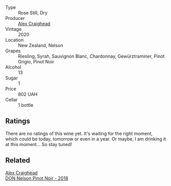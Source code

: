 #+attr_html: :class wine-main-image
[[file:/images/5d/58df70-237b-49d5-b236-b91ce5c45eba/2022-08-12-12-23-30-IMG-1459.webp]]

- Type :: Rose Still, Dry
- Producer :: [[barberry:/producers/9880c5f6-e77b-4171-9e0f-069b9c4fcae0][Alex Craighead]]
- Vintage :: 2020
- Location :: New Zealand, Nelson
- Grapes :: Riesling, Syrah, Sauvignon Blanc, Chardonnay, Gewürztraminer, Pinot Grigio, Pinot Noir
- Alcohol :: 13
- Sugar :: 1
- Price :: 802 UAH
- Cellar :: 1 bottle

** Ratings

There are no ratings of this wine yet. It's waiting for the right moment, which could be today, tomorrow or even in a year. Or maybe, I am drinking it at this moment... So stay tuned!

** Related

#+begin_export html
<div class="flex-container">
  <a class="flex-item flex-item-left" href="/wines/44db7f60-5701-4ae4-801a-c0d39e82def1.html">
    <section class="h text-small text-lighter">Alex Craighead</section>
    <section class="h text-bolder">DON Nelson Pinot Noir - 2018</section>
  </a>

</div>
#+end_export
